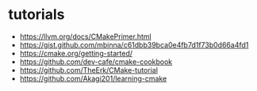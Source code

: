 * tutorials

- https://llvm.org/docs/CMakePrimer.html
- https://gist.github.com/mbinna/c61dbb39bca0e4fb7d1f73b0d66a4fd1
- https://cmake.org/getting-started/
- https://github.com/dev-cafe/cmake-cookbook
- https://github.com/TheErk/CMake-tutorial
- https://github.com/Akagi201/learning-cmake
